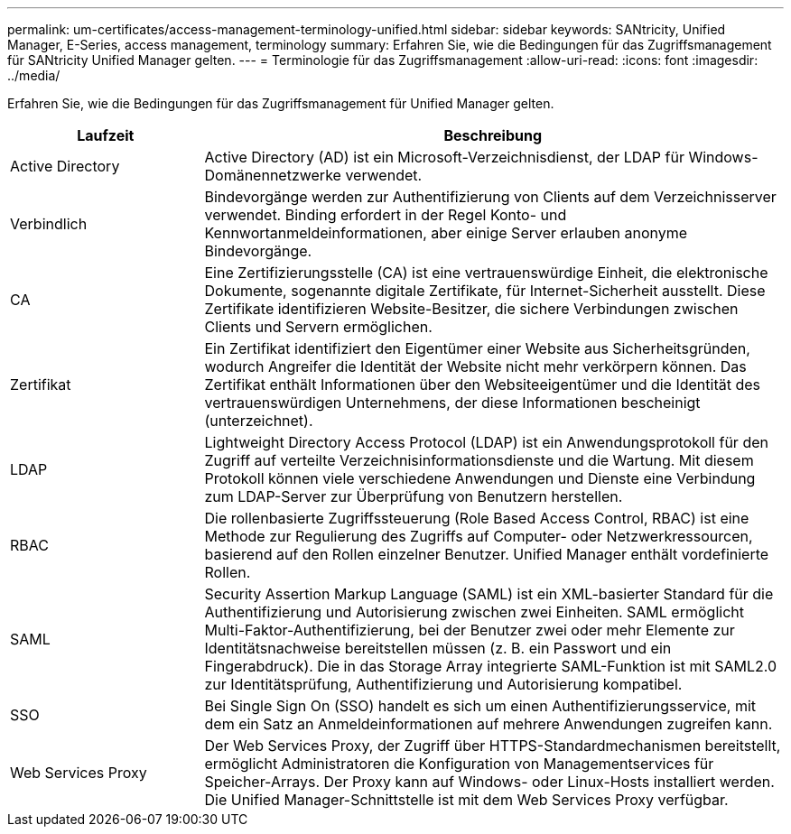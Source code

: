 ---
permalink: um-certificates/access-management-terminology-unified.html 
sidebar: sidebar 
keywords: SANtricity, Unified Manager, E-Series, access management, terminology 
summary: Erfahren Sie, wie die Bedingungen für das Zugriffsmanagement für SANtricity Unified Manager gelten. 
---
= Terminologie für das Zugriffsmanagement
:allow-uri-read: 
:icons: font
:imagesdir: ../media/


[role="lead"]
Erfahren Sie, wie die Bedingungen für das Zugriffsmanagement für Unified Manager gelten.

[cols="25h,~"]
|===
| Laufzeit | Beschreibung 


 a| 
Active Directory
 a| 
Active Directory (AD) ist ein Microsoft-Verzeichnisdienst, der LDAP für Windows-Domänennetzwerke verwendet.



 a| 
Verbindlich
 a| 
Bindevorgänge werden zur Authentifizierung von Clients auf dem Verzeichnisserver verwendet. Binding erfordert in der Regel Konto- und Kennwortanmeldeinformationen, aber einige Server erlauben anonyme Bindevorgänge.



 a| 
CA
 a| 
Eine Zertifizierungsstelle (CA) ist eine vertrauenswürdige Einheit, die elektronische Dokumente, sogenannte digitale Zertifikate, für Internet-Sicherheit ausstellt. Diese Zertifikate identifizieren Website-Besitzer, die sichere Verbindungen zwischen Clients und Servern ermöglichen.



 a| 
Zertifikat
 a| 
Ein Zertifikat identifiziert den Eigentümer einer Website aus Sicherheitsgründen, wodurch Angreifer die Identität der Website nicht mehr verkörpern können. Das Zertifikat enthält Informationen über den Websiteeigentümer und die Identität des vertrauenswürdigen Unternehmens, der diese Informationen bescheinigt (unterzeichnet).



 a| 
LDAP
 a| 
Lightweight Directory Access Protocol (LDAP) ist ein Anwendungsprotokoll für den Zugriff auf verteilte Verzeichnisinformationsdienste und die Wartung. Mit diesem Protokoll können viele verschiedene Anwendungen und Dienste eine Verbindung zum LDAP-Server zur Überprüfung von Benutzern herstellen.



 a| 
RBAC
 a| 
Die rollenbasierte Zugriffssteuerung (Role Based Access Control, RBAC) ist eine Methode zur Regulierung des Zugriffs auf Computer- oder Netzwerkressourcen, basierend auf den Rollen einzelner Benutzer. Unified Manager enthält vordefinierte Rollen.



 a| 
SAML
 a| 
Security Assertion Markup Language (SAML) ist ein XML-basierter Standard für die Authentifizierung und Autorisierung zwischen zwei Einheiten. SAML ermöglicht Multi-Faktor-Authentifizierung, bei der Benutzer zwei oder mehr Elemente zur Identitätsnachweise bereitstellen müssen (z. B. ein Passwort und ein Fingerabdruck). Die in das Storage Array integrierte SAML-Funktion ist mit SAML2.0 zur Identitätsprüfung, Authentifizierung und Autorisierung kompatibel.



 a| 
SSO
 a| 
Bei Single Sign On (SSO) handelt es sich um einen Authentifizierungsservice, mit dem ein Satz an Anmeldeinformationen auf mehrere Anwendungen zugreifen kann.



 a| 
Web Services Proxy
 a| 
Der Web Services Proxy, der Zugriff über HTTPS-Standardmechanismen bereitstellt, ermöglicht Administratoren die Konfiguration von Managementservices für Speicher-Arrays. Der Proxy kann auf Windows- oder Linux-Hosts installiert werden. Die Unified Manager-Schnittstelle ist mit dem Web Services Proxy verfügbar.

|===